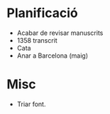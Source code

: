 * Planificació

- Acabar de revisar manuscrits
- 1358 transcrit
- Cata
- Anar a Barcelona (maig)

* Misc

- Triar font.
